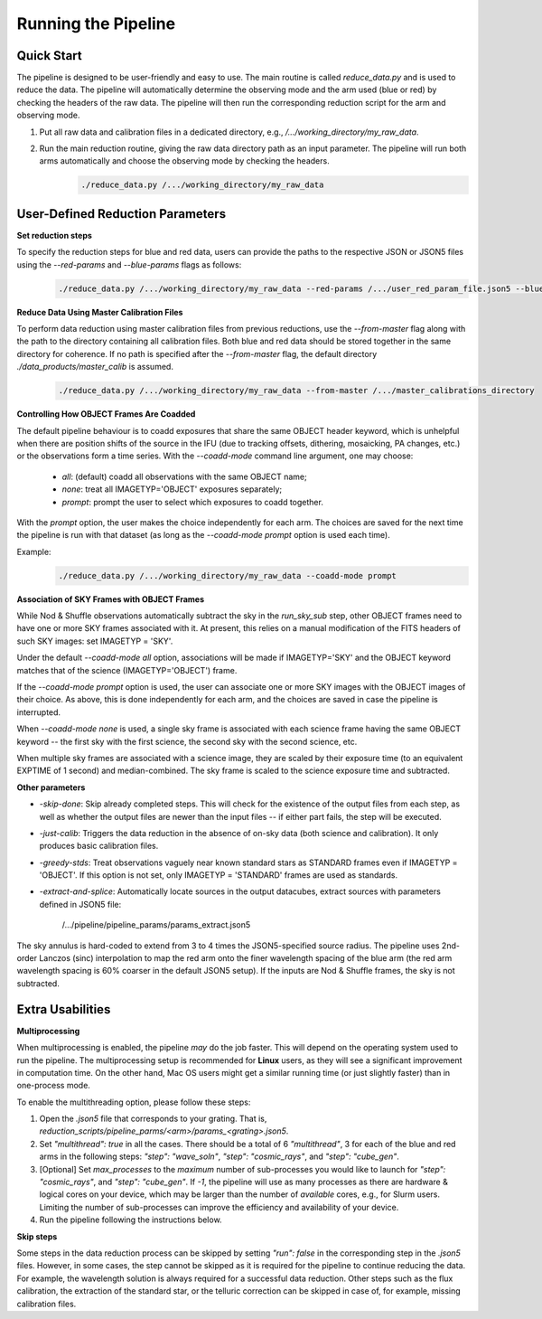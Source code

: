 .. _usage:

Running the Pipeline
====================

Quick Start
-----------

The pipeline is designed to be user-friendly and easy to use. The main routine is called `reduce_data.py` and is used to reduce the data. The pipeline will automatically determine the observing mode and the arm used (blue or red) by checking the headers of the raw data. The pipeline will then run the corresponding reduction script for the arm and observing mode.

1. Put all raw data and calibration files in a dedicated directory, e.g., `/.../working_directory/my_raw_data`.
2. Run the main reduction routine, giving the raw data directory path as an input parameter. The pipeline will run both arms automatically and choose the observing mode by checking the headers.
    .. code-block:: bash

        ./reduce_data.py /.../working_directory/my_raw_data


User-Defined Reduction Parameters
---------------------------------

**Set reduction steps**

To specify the reduction steps for blue and red data, users can provide the paths to the respective JSON or JSON5 files using the `--red-params` and `--blue-params` flags as follows:
   .. code-block:: bash

        ./reduce_data.py /.../working_directory/my_raw_data --red-params /.../user_red_param_file.json5 --blue-params /.../user_blue_param_file.json5

**Reduce Data Using Master Calibration Files**

To perform data reduction using master calibration files from previous reductions, use the `--from-master` flag along with the path to the directory containing all calibration files. Both blue and red data should be stored together in the same directory for coherence. If no path is specified after the `--from-master` flag, the default directory `./data_products/master_calib` is assumed.
   .. code-block:: bash
      
       ./reduce_data.py /.../working_directory/my_raw_data --from-master /.../master_calibrations_directory

**Controlling How OBJECT Frames Are Coadded**

The default pipeline behaviour is to coadd exposures that share the same OBJECT header keyword, which is unhelpful when there are position shifts of the source in the IFU (due to tracking offsets, dithering, mosaicking, PA changes, etc.) or the observations form a time series. With the `--coadd-mode` command line argument, one may choose:

    - `all`: (default) coadd all observations with the same OBJECT name;
    - `none`: treat all IMAGETYP='OBJECT' exposures separately;
    - `prompt`: prompt the user to select which exposures to coadd together.

With the `prompt` option, the user makes the choice independently for each arm. The choices are saved for the next time the pipeline is run with that dataset (as long as the `--coadd-mode prompt` option is used each time).

Example:
   .. code-block:: bash

        ./reduce_data.py /.../working_directory/my_raw_data --coadd-mode prompt

**Association of SKY Frames with OBJECT Frames**

While Nod & Shuffle observations automatically subtract the sky in the `run_sky_sub` step, other OBJECT frames need to have one or more SKY frames associated with it. At present, this relies on a manual modification of the FITS headers of such SKY images: set IMAGETYP = 'SKY'. 

Under the default `--coadd-mode all` option, associations will be made if IMAGETYP='SKY' and the OBJECT keyword matches that of the science (IMAGETYP='OBJECT') frame. 

If the `--coadd-mode prompt` option is used, the user can associate one or more SKY images with the OBJECT images of their choice. As above, this is done independently for each arm, and the choices are saved in case the pipeline is interrupted.

When `--coadd-mode none` is used, a single sky frame is associated with each science frame having the same OBJECT keyword -- the first sky with the first science, the second sky with the second science, etc.

When multiple sky frames are associated with a science image, they are scaled by their exposure time (to an equivalent EXPTIME of 1 second) and median-combined. The sky frame is scaled to the science exposure time and subtracted.

**Other parameters**

- `-skip-done`: Skip already completed steps. This will check for the existence of the output files from each step, as well as whether the output files are newer than the input files -- if either part fails, the step will be executed.
- `-just-calib`: Triggers the data reduction in the absence of on-sky data (both science and calibration). It only produces basic calibration files.
- `-greedy-stds`: Treat observations vaguely near known standard stars as STANDARD frames even if IMAGETYP = 'OBJECT'. If this option is not set, only IMAGETYP = 'STANDARD' frames are used as standards.
- `-extract-and-splice`: Automatically locate sources in the output datacubes, extract sources with parameters defined in JSON5 file:

    /.../pipeline/pipeline_params/params_extract.json5

The sky annulus is hard-coded to extend from 3 to 4 times the JSON5-specified source radius. The pipeline uses 2nd-order Lanczos (sinc) interpolation to map the red arm onto the finer wavelength spacing of the blue arm (the red arm wavelength spacing is 60% coarser in the default JSON5 setup). If the inputs are Nod & Shuffle frames, the sky is not subtracted.


Extra Usabilities
-----------------

**Multiprocessing**

When multiprocessing is enabled, the pipeline *may* do the job faster. This will depend on the operating system used to run the pipeline. The multiprocessing setup is recommended for **Linux** users, as they will see a significant improvement in computation time. On the other hand, Mac OS users might get a similar running time (or just slightly faster) than in one-process mode. 

To enable the multithreading option, please follow these steps:

1. Open the `.json5` file that corresponds to your grating. That is, `reduction_scripts/pipeline_parms/<arm>/params_<grating>.json5`.
2. Set `"multithread": true` in all the cases. There should be a total of 6 `"multithread"`, 3 for each of the blue and red arms in the following steps: `"step": "wave_soln"`, `"step": "cosmic_rays"`, and `"step": "cube_gen"`.
3. [Optional] Set `max_processes` to the *maximum* number of sub-processes you would like to launch for `"step": "cosmic_rays"`, and `"step": "cube_gen"`. If `-1`, the pipeline will use as many processes as there are hardware & logical cores on your device, which may be larger than the number of *available* cores, e.g., for Slurm users. Limiting the number of sub-processes can improve the efficiency and availability of your device.
4. Run the pipeline following the instructions below.

**Skip steps** 

Some steps in the data reduction process can be skipped by setting `"run": false` in the corresponding step in the `.json5` files. However, in some cases, the step cannot be skipped as it is required for the pipeline to continue reducing the data. For example, the wavelength solution is always required for a successful data reduction. Other steps such as the flux calibration, the extraction of the standard star, or the telluric correction can be skipped in case of, for example, missing calibration files.
